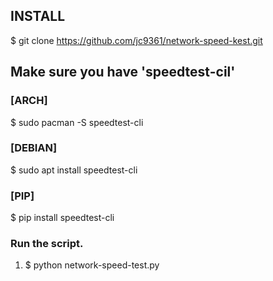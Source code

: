 ** INSTALL
**** $ git clone https://github.com/jc9361/network-speed-kest.git

** Make sure you have 'speedtest-cil'
*** [ARCH]
$ sudo pacman -S speedtest-cli

*** [DEBIAN]
$ sudo apt install speedtest-cli

*** [PIP]
$ pip install speedtest-cli

*** Run the script.
**** $ python network-speed-test.py
